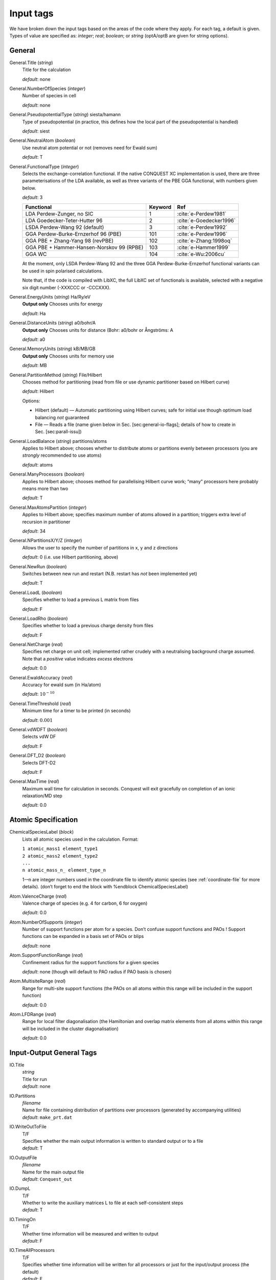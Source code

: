 .. _input_tags:

==========
Input tags
==========

We have broken down the input tags based on the areas of the code
where they apply.  For each tag, a default is given.  Types of value
are specified as: *integer*;
*real*; *boolean*; or *string* (optA/optB are given for string options).

.. _input_tags_general:

General
-------

General.Title (*string*)
    Title for the calculation

    *default*: none

General.NumberOfSpecies (*integer*)
    Number of species in cell

    *default*: none

General.PseudopotentialType (*string*) siesta/hamann
    Type of pseudopotential (in practice, this defines how the local
    part of the pseudopotential is handled) 

    *default*: siest
General.NeutralAtom (*boolean*)
    Use neutral atom potential or not (removes need for Ewald sum)

    *default*: T
    
General.FunctionalType (*integer*)
    Selects the exchange-correlation functional. If the native
    CONQUEST XC implementation is used, there are three
    parameterisations of the LDA available, as well as three variants
    of the PBE GGA functional, with numbers given below.

    *default*: 3

    =========================================  ======= =======================
    Functional                                 Keyword Ref                   
    =========================================  ======= =======================
    LDA Perdew-Zunger, no SIC                  1       :cite:`e-Perdew1981`    
    LDA Goedecker-Teter-Hutter 96              2       :cite:`e-Goedecker1996`
    LSDA Perdew-Wang 92 (default)              3       :cite:`e-Perdew1992`   
    GGA Perdew-Burke-Ernzerhof 96 (PBE)        101     :cite:`e-Perdew1996`   
    GGA PBE + Zhang-Yang 98 (revPBE)           102     :cite:`e-Zhang:1998oq`   
    GGA PBE + Hammer-Hansen-Norskov 99 (RPBE)  103     :cite:`e-Hammer1999`   
    GGA WC                                     104     :cite:`e-Wu:2006cu`
    =========================================  ======= =======================

    At the moment, only LSDA Perdew-Wang 92 and the three GGA
    Perdew-Burke-Ernzerhof functional variants can be used in spin polarised calculations. 

    Note that, if the code is compiled with LibXC, the full LibXC
    set of functionals is available, selected with a negative six
    digit number (-XXXCCC or -CCCXXX). 

General.EnergyUnits (*string*) Ha/Ry/eV
    **Output only** Chooses units for energy

    *default*: Ha

General.DistanceUnits (*string*) a0/bohr/A
    **Output only** Chooses units for distance (Bohr: a0/bohr or Ångströms: A

    *default*: a0

General.MemoryUnits (*string*) kB/MB/GB
    **Output only** Chooses units for memory use

    *default*: MB

General.PartitionMethod (*string*) File/Hilbert
    Chooses method for partitioning (read from file or use dynamic partitioner based on Hilbert curve)

    *default*: Hilbert

    Options:
    
    -  Hilbert (default) — Automatic partitioning using Hilbert curves;
       safe for initial use though optimum load balancing *not*
       guaranteed
    -  File — Reads a file (name given below in
       Sec. [sec:general-io-flags]; details of how to create in
       Sec. [sec:parall-issu])

General.LoadBalance (*string*) partitions/atoms
    Applies to Hilbert above; chooses whether to distribute atoms or partitions evenly between processors (you are *strongly* recommended to use atoms)

    *default*: atoms

General.ManyProcessors (*boolean*)
    Applies to Hilbert above; chooses method for parallelising Hilbert curve work; “many” processors here probably means more than two

    *default*: T

General.MaxAtomsPartition (*integer*)
    Applies to Hilbert above; specifies maximum number of atoms
    allowed in a partition; triggers extra level of recursion in
    partitioner 

    *default*: 34

General.NPartitionsX/Y/Z (*integer*)
    Allows the user to specify the number of partitions in x, y and z
    directions

    *default*: 0 (i.e. use Hilbert partitioning, above)

General.NewRun (*boolean*)
    Switches between new run and restart (N.B. restart has *not* been implemented yet)

    *default*: T

General.LoadL (*boolean*)
    Specifies whether to load a previous L matrix from files

    *default*: F

General.LoadRho (*boolean*)
    Specifies whether to load a previous charge density from files

    *default*: F

General.NetCharge (*real*)
    Specifies net charge on unit cell; implemented rather crudely with
    a neutralising background charge assumed. Note that a *positive*
    value indicates *excess* electrons 

    *default*: 0.0

General.EwaldAccuracy (*real*)
    Accuracy for ewald sum (in Ha/atom)

    *default*: :math:`10^{-10}`

General.TimeThreshold (*real*)
    Minimum time for a timer to be printed (in seconds)

    *default*: :math:`0.001`

General.vdWDFT (*boolean*)
    Selects vdW DF

    *default*: F

General.DFT\_D2 (*boolean*)
    Selects DFT-D2

    *default*: F

General.MaxTime (*real*)
    Maximum wall time for calculation in seconds. Conquest will exit
    gracefully on completion of an ionic relaxation/MD step

    *default*: 0.0

.. _input_tags_atomic_spec:

Atomic Specification
--------------------

ChemicalSpeciesLabel (*block*)
    Lists all atomic species used in the calculation. Format:
    
    | ``1 atomic_mass1 element_type1``
    | ``2 atomic_mass2 element_type2``
    | ``...``
    | ``n atomic_mass_n_ element_type_n``

    1-–n are integer numbers used in the coordinate file to identify
    atomic species (see :ref:`coordinate-file` for more details).
    (don’t forget to end the block with %endblock ChemicalSpeciesLabel)

Atom.ValenceCharge (*real*)
    Valence charge of species (e.g. 4 for carbon, 6 for oxygen)

    *default*: 0.0

Atom.NumberOfSupports (*integer*)
    Number of support functions per atom for a species. Don’t confuse
    support functions and PAOs ! Support functions can be expanded in
    a basis set of PAOs or blips 

    *default*: none

Atom.SupportFunctionRange (*real*)
    Confinement radius for the support functions for a given species

    *default*: none (though will default to PAO radius if PAO basis is chosen)

Atom.MultisiteRange (*real*)
    Range for multi-site support functions (the PAOs on all atoms
    within this range will be included in the support function)
    
    *default*: 0.0
    
Atom.LFDRange (*real*)
    Range for local filter diagonalisation (the Hamiltonian and
    overlap matrix elements from all atoms within this range will be
    included in the cluster diagonalisation)
    
    *default*: 0.0

.. _io_general_tags:

Input-Output General Tags
-------------------------
IO.Title
    | *string*
    | Title for run
    | *default*: none

IO.Partitions
    | *filename*
    | Name for file containing distribution of partitions over processors (generated by accompanying utilities)
    | *default*: ``make_prt.dat``

IO.WriteOutToFile
    | T/F
    | Specifies whether the main output information is written to standard output or to a file
    | *default*: T

IO.OutputFile
    | *filename*
    | Name for the main output file
    | *default*: ``Conquest_out``

IO.DumpL
    | T/F
    | Whether to write the auxiliary matrices L to file at each self-consistent steps
    | *default*: T

IO.TimingOn
    | T/F
    | Whether time information will be measured and written to output
    | *default*: F

IO.TimeAllProcessors
    | T/F
    | Specifies whether time information will be written for all processors or just for the input/output process (the default)
    | *default*: F

IO.WriteTimeFile
    | T/F
    | Whether time files are written or not. This flag will be ignored if ``IO.TimeAllProcessors`` is true, in which case time files are always written.
    | *default*: T

IO.TimeFileRoot
    | *rootname*
    | Root to be used in the time files, with an extension indicating the processor number, e.g. ``.001``
    | *default*: ``time``


    
Advanced and obscure tags
-------------------------

.. _advanced_general_tags:

General
*******

General.LoadInvS (*boolean*)
    Selects loading of inverse S matrix from previous step (not
    recommended)

    *default*: F
    
General.NeutralAtomProjector (*boolean*)
    Selects projector expansion of neutral atom potential; still in
    development.  Only for expert use.  (Allows specification of
    maximum l value for projectors and list of number of projectors
    for each l value.)

    *default*: F
    
General.PAOFromFiles (*boolean*)
    Allows you to give explicit file name for .ion files in atom block

    *default*: F
    
General.MaxTempMatrices (*integer*)
    Allows user to increase number of temporary matrices; sometimes
    required for wavefunction output.

    *default*: 100
    
General.EwaldAccuracy (*real*)
    Accuracy required for Ewald sum

    *default*: 1e-10
    
General.CheckDFT (*boolean*)
    Calculates DFT energy using output density

    *default*: F
    
General.AverageAtomicDiameter (*real*)
    Related to space-filling

    *default*: 5.0
    
General.GapThreshold (*real*)
    Related to space-filling

    *default*: 2.0*(largest support radius)
    
General.only_Dispersion (*boolean*)
    Selects only DFT\_D2 calculation (no electronic structure etc)

.. _advanced_atomic_spec_tags:

Atomic Specification
********************

Atom.SupportGridSpacing (*real*)
    The spacing of the blip grid (if using). Equivalent (under certain
    circumstances) to a maximum g-vector of
    :math:`\pi`/**SupportGridSpacing**
    plane wave cutoff as region radius and L matrix radius go to infinity. *Not used for PAO
    calculations*. See Sec. [sec:blip-basis] for more
    information. N.B. Grid.GridCutoff will be reset to *at least* half
    SupportGridSpacing if too small.  

    *default*: none

Atom.NonLocalFactor  (*real*)
    This is an adjustment factor: the Hamiltonian range is (strictly)
    2 :math:`\times` (support function radius + non-local projector
    radius). However, generally without affecting the results, the
    Hamiltonian range can be set to 2 :math:`\times` (support function
    radius + non\_local\_factor\*non-local projector radius). If you
    have non\_local\_factor = 1.0 then you get the full range, if 0.0
    then the same range as the S matrix.
    
    *default*: 0.0

Atom.InvSRange  (*real*)
    Range of inverse S matrix (though actual matrix range is twice
    this for consistency with S matrix range). 

    *default*: support function range

Atom.SpinNeUp (*real*)
    Specify the population of spin-up electrons for setting initial
    spin state of atomic densities
    
    *default*: 0.0

Atom.SpinNeDn (*real*)
    Specify the population of spin-down electrons for setting initial
    spin state of atomic densities
    
    *default*: 0.0

.. bibliography:: references.bib
    :cited:
    :labelprefix: E
    :keyprefix: e-
    :style: unsrt
